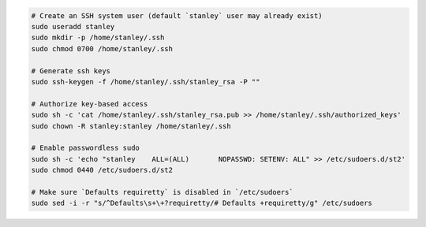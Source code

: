 .. code-block:: bash

  # Create an SSH system user (default `stanley` user may already exist)
  sudo useradd stanley
  sudo mkdir -p /home/stanley/.ssh
  sudo chmod 0700 /home/stanley/.ssh

  # Generate ssh keys
  sudo ssh-keygen -f /home/stanley/.ssh/stanley_rsa -P ""

  # Authorize key-based access
  sudo sh -c 'cat /home/stanley/.ssh/stanley_rsa.pub >> /home/stanley/.ssh/authorized_keys'
  sudo chown -R stanley:stanley /home/stanley/.ssh

  # Enable passwordless sudo
  sudo sh -c 'echo "stanley    ALL=(ALL)       NOPASSWD: SETENV: ALL" >> /etc/sudoers.d/st2'
  sudo chmod 0440 /etc/sudoers.d/st2

  # Make sure `Defaults requiretty` is disabled in `/etc/sudoers`
  sudo sed -i -r "s/^Defaults\s+\+?requiretty/# Defaults +requiretty/g" /etc/sudoers